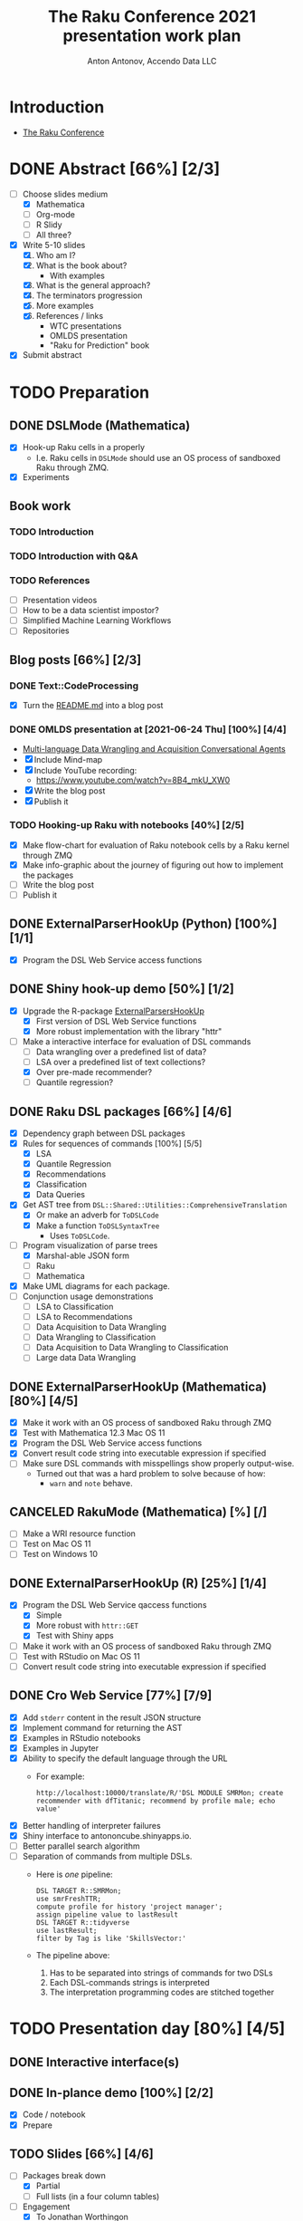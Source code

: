 #+TITLE: The Raku Conference 2021 presentation work plan
#+AUTHOR: Anton Antonov, Accendo Data LLC
#+EMAIL: antononcube@posteo.net
#+TODO: TODO ONGOING MAYBE | DONE CANCELED 
#+OPTIONS: toc:1 num:0

* Introduction
- [[https://conf.raku.org][The Raku Conference]]
* DONE Abstract [66%] [2/3] 
DEADLINE: <2021-07-14 Wed>
- [-] Choose slides medium
  - [X] Mathematica
  - [ ] Org-mode
  - [ ] R Slidy
  - [ ] All three?
- [X] Write 5-10 slides
  1) [X] Who am I?
  2) [X] What is the book about?
     - With examples
  3) [X] What is the general approach?
  4) [X] The terminators progression
  5) [X] More examples
  6) [X] References / links
     - WTC presentations
     - OMLDS presentation
     - "Raku for Prediction" book
- [X] Submit abstract
* TODO Preparation
** DONE DSLMode (Mathematica)
- [X] Hook-up Raku cells in a properly
  - I.e. Raku cells in ~DSLMode~ should use an OS process of sandboxed
    Raku through ZMQ.
- [X] Experiments
** Book work
*** TODO Introduction
*** TODO Introduction with Q&A
*** TODO References
- [ ] Presentation videos
- [ ] How to be a data scientist impostor?
- [ ] Simplified Machine Learning Workflows
- [ ] Repositories
** Blog posts [66%] [2/3]
*** DONE Text::CodeProcessing
- [X] Turn the [[https://github.com/antononcube/Raku-Text-CodeProcessing/blob/main/README.md][README.md]] into a blog post
*** DONE OMLDS presentation at [2021-06-24 Thu] [100%] [4/4]
- [[https://www.meetup.com/Orlando-MLDS/events/278910791/][Multi-language Data Wrangling and Acquisition Conversational Agents]]
- [X] Include Mind-map
- [X] Include YouTube recording:
  - https://www.youtube.com/watch?v=8B4_mkU_XW0
- [X] Write the blog post
- [X] Publish it
*** TODO Hooking-up Raku with notebooks [40%] [2/5]
- [X] Make flow-chart for evaluation of Raku notebook cells by a Raku
  kernel through ZMQ
- [X] Make info-graphic about the journey of figuring out how to
  implement the packages
- [ ] Write the blog post
- [ ] Publish it
** DONE ExternalParserHookUp (Python) [100%] [1/1]
- [X] Program the DSL Web Service access functions
** DONE Shiny hook-up demo [50%] [1/2]
- [X] Upgrade the R-package [[https://github.com/antononcube/ConversationalAgents/tree/master/Packages/R/ExternalParsersHookUp][ExternalParsersHookUp]]
  - [X] First version of DSL Web Service functions
  - [X] More robust implementation with the library "httr"
- [-] Make a interactive interface for evaluation of DSL commands
  - [ ] Data wrangling over a predefined list of data?
  - [ ] LSA over a predefined list of text collections?
  - [X] Over pre-made recommender?
  - [ ] Quantile regression?
** DONE Raku DSL packages [66%] [4/6]
- [X] Dependency graph between DSL packages
- [X] Rules for sequences of commands [100%] [5/5]
  - [X] LSA
  - [X] Quantile Regression
  - [X] Recommendations
  - [X] Classification
  - [X] Data Queries
- [X] Get AST tree from ~DSL::Shared::Utilities::ComprehensiveTranslation~
  - [X] Or make an adverb for ~ToDSLCode~
  - [X] Make a function ~ToDSLSyntaxTree~
    - Uses ~ToDSLCode~.
- [-] Program visualization of parse trees
  - [X] Marshal-able JSON form
  - [ ] Raku
  - [ ] Mathematica
- [X] Make UML diagrams for each package.
- [ ] Conjunction usage demonstrations
  - [ ] LSA to Classification
  - [ ] LSA to Recommendations
  - [ ] Data Acquisition to Data Wrangling
  - [ ] Data Wrangling to Classification
  - [ ] Data Acquisition to Data Wrangling to Classification
  - [ ] Large data Data Wrangling
** DONE ExternalParserHookUp (Mathematica) [80%] [4/5]
- [X] Make it work with an OS process of sandboxed Raku through ZMQ
- [X] Test with Mathematica 12.3 Mac OS 11
- [X] Program the DSL Web Service access functions
- [X] Convert result code string into executable expression if specified
- [ ] Make sure DSL commands with misspellings show properly
  output-wise.
  - Turned out that was a hard problem to solve because of how:
    - ~warn~ and ~note~ behave.
** CANCELED RakuMode (Mathematica) [%] [/]
- [ ] Make a WRI resource function
- [ ] Test on Mac OS 11
- [ ] Test on Windows 10
** DONE ExternalParserHookUp (R) [25%] [1/4]
- [X] Program the DSL Web Service qaccess functions
  - [X] Simple
  - [X] More robust with ~httr::GET~
  - [X] Test with Shiny apps
- [ ] Make it work with an OS process of sandboxed Raku through ZMQ
- [ ] Test with RStudio on Mac OS 11
- [ ] Convert result code string into executable expression if specified
** DONE Cro Web Service [77%] [7/9] 
- [X] Add ~stderr~ content in the result JSON structure
- [X] Implement command for returning the AST
- [X] Examples in RStudio notebooks
- [X] Examples in Jupyter
- [X] Ability to specify the default language through the URL
  - For example:
    : http://localhost:10000/translate/R/'DSL MODULE SMRMon; create recommender with dfTitanic; recommend by profile male; echo value'
- [X] Better handling of interpreter failures
- [X] Shiny interface to antononcube.shinyapps.io.
- [ ] Better parallel search algorithm
- [ ] Separation of commands from multiple DSLs.
  - Here is /one/ pipeline:
    : DSL TARGET R::SMRMon;
    : use smrFreshTTR;
    : compute profile for history 'project manager';
    : assign pipeline value to lastResult
    : DSL TARGET R::tidyverse
    : use lastResult;
    : filter by Tag is like 'SkillsVector:'
  - The pipeline above:
    1) Has to be separated into strings of commands for two DSLs
    2) Each DSL-commands strings is interpreted
    3) The interpretation programming codes are stitched together
* TODO Presentation day [80%] [4/5]
** DONE Interactive interface(s)
** DONE In-plance demo [100%] [2/2]
- [X] Code / notebook
- [X] Prepare
** TODO Slides [66%] [4/6]
- [-] Packages break down
  - [X] Partial 
  - [ ] Full lists (in a four column tables)
- [-] Engagement
  - [X] To Jonathan Worthingon
    - How is this like Commaide development.
  - [X] To Vadim Belman
    - Random pipelines tests.
  - [X] To Daniel Sockwell
    - Using Tries-with-frequencies to generate Raku grammars.
  - [X] To Elizabeth Mattijsen
    - Enumerating classes in package in order to generate UML diagrams.
  - [ ] To Alexey Melezhik
- [X] The UNIX rules
- [X] Re-order
- [X] Mission statement
- [X] Clothes have no emperor
** DONE Screens
1. [X] Left screen
   - Raku environments
   - [X] Text::CodeProcessing
   - [X] DSL::English::EpidemiologicModelingWorkflows
   - [X] DSL::Entity::Geographics
   - [X] DSL::Shared::Utilities::ComprehensiveTranslation
2. [X] Center screen
   - Presentation slides
3. [X] Right screen
   - [X] shinyapps.io interface
   - [X] Comp Spec Completion
   - [X] SousChefSusana demo
   - [X] SousChefSusana grammar population
** DONE Deliver the talk 


